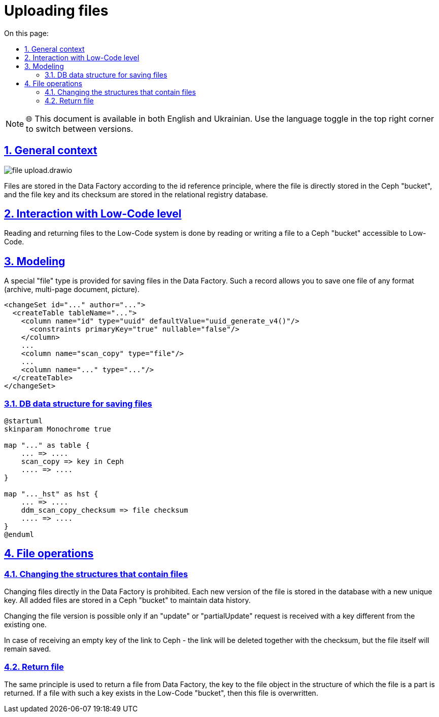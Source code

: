 :toc-title: On this page:
:toc: auto
:toclevels: 5
:experimental:
:sectnums:
:sectnumlevels: 5
:sectanchors:
:sectlinks:
:partnums:

= Uploading files

NOTE: 🌐 This document is available in both English and Ukrainian. Use the language toggle in the top right corner to switch between versions.

== General context

image::architecture/registry/operational/registry-management/file-upload.drawio.svg[]

//Збереження файлів в Дата Фабриці відбувається за принципом id reference де безпосередньо файл зберігається в "бакеті" Ceph, а ключ файлу і його контрольна сума в реляційній БД реєстру.
Files are stored in the Data Factory according to the id reference principle, where the file is directly stored in the Ceph "bucket", and the file key and its checksum are stored in the relational registry database.

== Interaction with Low-Code level

//Читання та повернення файлів в систему Low-Code відбувається за рахунок читання або запису файлу в доступний для Low-Code "бакет" Ceph.
Reading and returning files to the Low-Code system is done by reading or writing a file to a Ceph "bucket" accessible to Low-Code.

//== Моделювання
== Modeling
//Для збереження файлів в Дата Фабриці передбачено спеціальний тип "file". Такий запис дозволяє зберігати один файл, будь якого, формату (архів, багато сторінковий документ, картинку).
A special "file" type is provided for saving files in the Data Factory. Such a record allows you to save one file of any format (archive, multi-page document, picture).

[source, xml]
----
<changeSet id="..." author="...">
  <createTable tableName="...">
    <column name="id" type="uuid" defaultValue="uuid_generate_v4()"/>
      <constraints primaryKey="true" nullable="false"/>
    </column>
    ...
    <column name="scan_copy" type="file"/>
    ...
    <column name="..." type="..."/>
  </createTable>
</changeSet>
----

//=== Структура даних БД для збереження файлів
=== DB data structure for saving files


[plantuml, db_for_file, svg]
----
@startuml
skinparam Monochrome true

map "..." as table {
    ... => ....
    scan_copy => key in Ceph
    .... => ....
}

map "..._hst" as hst {
    ... => ....
    ddm_scan_copy_checksum => file checksum
    .... => ....
}
@enduml
----

//== Операції з файлами
== File operations

//=== Зміна структур які містять файли
=== Changing the structures that contain files
////
Зміна безпосередньо файлів в Дата Фабриці заборонена. Кожна нова версія файлу зберігається в БД з новим унікальним ключем. Всі додані файли зберігаються в "бакеті" Ceph для підтримки історичності даних.

Зміна версії файлу можлива лише при умові отримання запиту "update" або "partialUpdate" з ключем відмінним від існуючого.

У випадку отримання пустого ключа посилання на Ceph - посилання буде видалено разом з контрольною сумою, але безпосередньо файл залишиться збережений.
////
Changing files directly in the Data Factory is prohibited. Each new version of the file is stored in the database with a new unique key. All added files are stored in a Ceph "bucket" to maintain data history.

Changing the file version is possible only if an "update" or "partialUpdate" request is received with a key different from the existing one.

In case of receiving an empty key of the link to Ceph - the link will be deleted together with the checksum, but the file itself will remain saved.


//=== Повернення файлу
=== Return file
//Для повернення файлу з Дата Фабрики використовується той самий принцип, повертається ключ до об'єкту файлу в структурі частиною якої є файл. У разі якщо файл з таким ключем існує в "бакеті" Low-Code то цей файл переписується.
The same principle is used to return a file from Data Factory, the key to the file object in the structure of which the file is a part is returned. If a file with such a key exists in the Low-Code "bucket", then this file is overwritten.